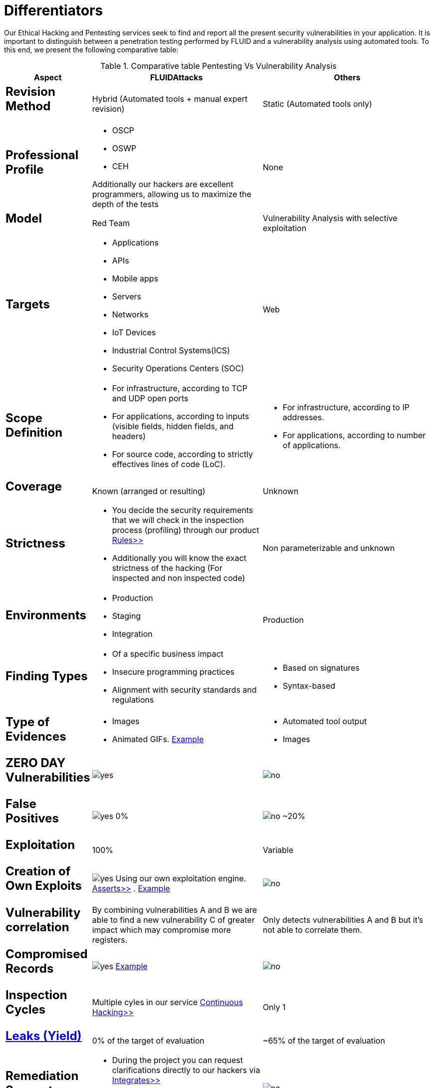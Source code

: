 :slug: services/differentiators/
:category: services
:description: Our Ethical Hacking and Pentesting services seek to find and report all the present security vulnerabilities in your application. It is important to distinguish between a penetration testing performed by FLUID and a vulnerability analysis using automated tools.
:keywords: FLUID, Ethical Hacking, Pentesting, Analysis, Vulnerabilities, Comparison.
:translate: servicios/diferenciadores/
:yes: image:yes.png[yes]
:no: image:no.png[no]

= Differentiators

{description} To this end, we present the following comparative table:

.Comparative table Pentesting Vs Vulnerability Analysis
[role="tb-fluid tb-row"]
[cols="1,2,2", options="header"]
|====
| Aspect
| FLUIDAttacks
| Others

a|== Revision Method
| Hybrid (Automated tools + manual expert revision)
| Static (Automated tools only)

a|== Professional Profile
a|* +OSCP+
* +OSWP+
* +CEH+ 

Additionally our hackers are excellent programmers, 
allowing us to maximize the depth of the tests
| None

a|== Model
| +Red Team+
| Vulnerability Analysis with selective exploitation

a|== Targets
a|* Applications
* +APIs+
* Mobile apps
* Servers
* Networks
* +IoT+ Devices
* Industrial Control Systems(+ICS+)
* Security Operations Centers (+SOC+)
| Web

a|== Scope Definition
a|* For infrastructure, according to +TCP+ and +UDP+ open ports
* For applications, according to inputs
(visible fields, hidden fields, and headers)
* For source code, according to strictly effectives lines of code (+LoC+).
a|* For infrastructure, according to +IP+ addresses.
* For applications, according to number of applications.

a|== Coverage
| Known (arranged or resulting)
| Unknown

a|== Strictness
a|* You decide the security requirements 
that we will check in the inspection process (profiling) 
through our product [button]#link:../../products/rules/[Rules>>]# 
* Additionally you will know the exact strictness of the hacking
(For inspected and non inspected code)
| Non parameterizable and unknown

a|== Environments
a|* Production
* Staging
* Integration
| Production

a|== Finding Types
a|* Of a specific business impact
* Insecure programming practices
* Alignment with security standards and regulations
a|* Based on signatures
* Syntax-based

a|== Type of Evidences
a|* Images
* Animated +GIFs+.
link:../../products/integrates/#vulnerability-evidences[Example]
a|* Automated tool output
* Images

a|== ZERO DAY Vulnerabilities
| {yes}
| {no}

a|== False Positives
| {yes} 0%
| {no} ~20%

a|== Exploitation
| 100%
| Variable

a|== Creation of Own Exploits
| {yes} Using our own exploitation engine.
[button]#link:../../products/asserts/[Asserts>>]# .
link:../../products/integrates/#exploit[Example]
| {no}

a|== Vulnerability correlation
| By combining vulnerabilities +A+ and +B+ we are able to find 
a new vulnerability +C+ of greater impact which may compromise more registers.
| Only detects vulnerabilities +A+ and +B+ but it's not able to correlate them. 

a|== Compromised Records
| {yes} link:../../products/integrates/#compromised-records[Example]
| {no}

a|== Inspection Cycles
| Multiple cyles in our service 
[button]#link:../../services/continuous-hacking/[Continuous Hacking>>]#
| Only 1

a|== link:../../blog/replaced-machines/[Leaks (Yield)]
| 0% of the target of evaluation
| ~65% of the target of evaluation

a|== Remediation Support
a|* During the project you can request clarifications 
directly to our hackers via
[button]#link:../../products/integrates/[Integrates>>]# 
* You can use our detailed remediation guides via
[button]#link:../../products/defends/[Defends>>]# 
| {no}

a|== Deliverables
| Real-time documentation web system
[button]#link:../../products/integrates/[Integrates>>]#
a|* Manually-made Word document.
* Tool reports without discarding false positives
|====
